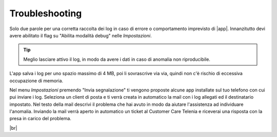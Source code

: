 .. _troubleshooting:

==========================================
Troubleshooting
==========================================

Solo due parole per una corretta raccolta dei log in caso di errore o comportamento imprevisto di |app|.
Innanzitutto devi avere abilitato il flag su "Abilita modalità debug" nelle *Impostazioni*.

.. tip:: Meglio lasciare attivo il log, in modo da avere i dati in caso di anomalia non riproducibile. 
L'app salva i log per uno spazio massimo di 4 MB, poi li sovrascrive via via, quindi non c'è rischio di eccessiva occupazione di memoria.

Nel menu *Impostazioni* premendo "Invia segnalazione" ti vengono proposte alcune app installate sul tuo telefono con cui pui inviare i log.
Seleziona un client di posta e ti verrà creata in automatico la mail con i log allegati ed il destinatario impostato. 
Nel testo della mail descrivi il problema che hai avuto in modo da aiutare l'assistenza ad individuare l'anomalia.
Inviando la mail verrà aperto in automatico un ticket al Customer Care Telenia e riceverai una risposta con la presa in carico del problema.

.. image:: /images/TVOXTEAM/51_inviosegnalazione.png

|br| 
